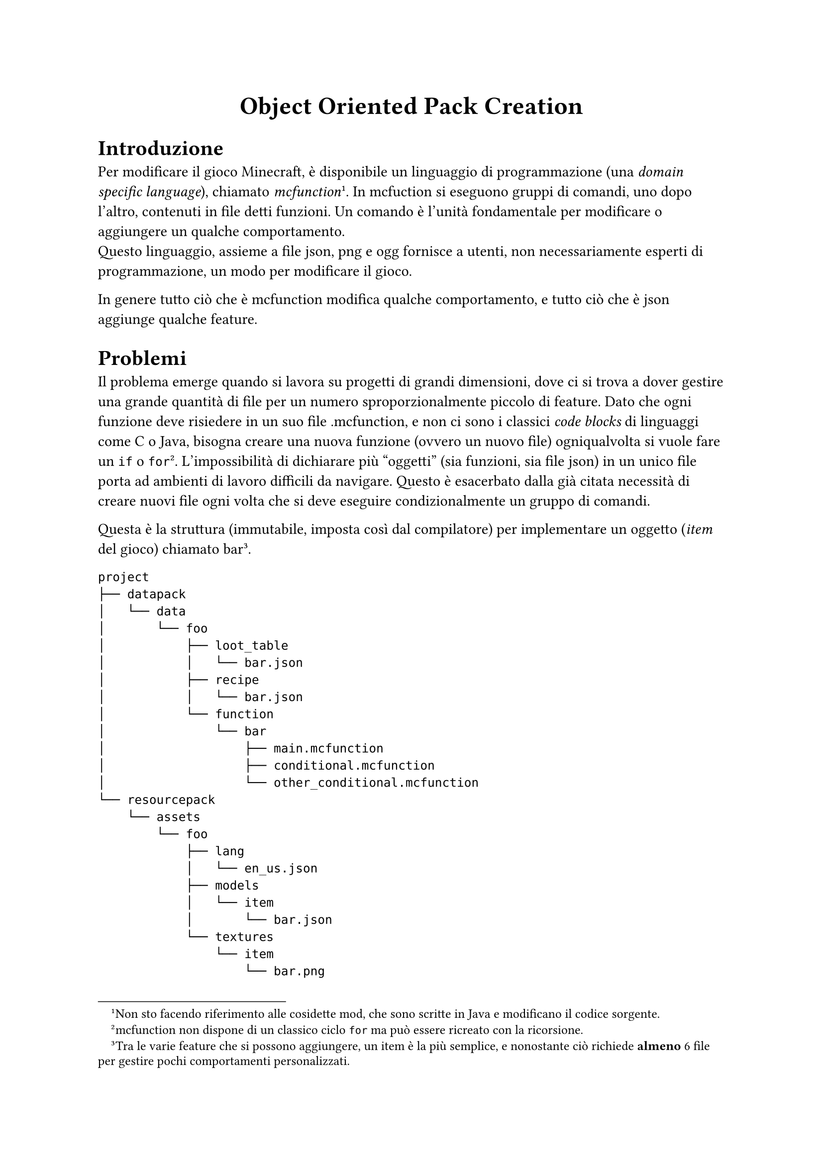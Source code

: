 #align(center, text(18pt)[
  *Object Oriented Pack Creation*
])
= Introduzione
Per modificare il gioco Minecraft, è disponibile un linguaggio di programmazione (una _domain specific language_), chiamato _mcfunction_#footnote([Non sto facendo riferimento alle cosidette mod, che sono scritte in Java e modificano il codice sorgente.]). In mcfuction si eseguono gruppi di comandi, uno dopo l'altro, contenuti in file detti funzioni. Un comando è l'unità fondamentale per modificare o aggiungere un qualche comportamento. \
Questo linguaggio, assieme a file json, png e ogg fornisce a utenti, non necessariamente esperti di programmazione, un modo per modificare il gioco.

In genere tutto ciò che è mcfunction modifica qualche comportamento, e tutto ciò che è json aggiunge qualche feature.
= Problemi
Il problema emerge quando si lavora su progetti di grandi dimensioni, dove ci si trova a dover gestire una grande quantità di file per un numero sproporzionalmente piccolo di feature. Dato che ogni funzione deve risiedere in un suo file .mcfunction, e non ci sono i classici _code blocks_ di linguaggi come C o Java, bisogna creare una nuova funzione (ovvero un nuovo file) ogniqualvolta si vuole fare un `if` o `for`#footnote([mcfunction non dispone di un classico ciclo `for` ma può essere ricreato con la ricorsione.]). L'impossibilità di dichiarare più "oggetti" (sia funzioni, sia file json) in un unico file porta ad ambienti di lavoro difficili da navigare. Questo è esacerbato dalla già citata necessità di creare nuovi file ogni volta che si deve eseguire condizionalmente un gruppo di comandi.

Questa è la struttura (immutabile, imposta così dal compilatore) per implementare un oggetto (_item_ del gioco) chiamato bar#footnote([Tra le varie feature che si possono aggiungere, un item è la più semplice, e nonostante ciò richiede *almeno* 6 file per gestire pochi comportamenti personalizzati.]).
```
project
├── datapack
│   └── data
│       └── foo
│           ├── loot_table
│           │   └── bar.json
│           ├── recipe
│           │   └── bar.json
│           └── function
│               └── bar
│                   ├── main.mcfunction
│                   ├── conditional.mcfunction
│                   └── other_conditional.mcfunction
└── resourcepack
    └── assets
        └── foo
            ├── lang
            │   └── en_us.json
            ├── models
            │   └── item
            │       └── bar.json
            └── textures
                └── item
                    └── bar.png
```
- `datapack`: contiene i file che modificano comportamenti (funzioni, ricette, bottino, obiettivi,...).
- `resourcepack`: contiene le risorse (suoni, font, modelli 3d, texture, traduzioni,...)
- `foo`: ogni progetto deve usare (almeno) un namespace#footnote([Il namespace in genere coincide con il nome del progetto, o un suo acronimo.]) per distinguersi dalle feature degli altri ed evitare conflitti.
- `loot_table` e `recipe`: alcuni dei file json utilizzati per aggiungere feature. In questo caso `loot_table` contiene i dati che dovrà avere il mio oggetto (nome, rarità, danno) e `recipe` definisce gli ingredienti per crearlo.
- `lang/en_us`: traduzione in inglese del nome dell'oggetto
- `models/item` e `textures/item`: aspetto del mio oggetto
- `function`: comportamenti del mio oggetto (ad esempio cosa fa se clicco con il tasto destro quando lo impugno).

Come si può vedere bisogna gestire molti file (anche lontani tra loro) per definire per bene tutte le proprietà e comportamenti di una feature estremamente semplice.

Ogni progetto dispone di un _datapack_, che influenza il comportamento, e una _resourcepack_, che definisce le risorse utilizzate dal gioco. Questa è una struttura molto simile a un tipico progetto java con maven, dove il codice sorgente è separato dalle risorse. La cartella contenente _datapack_ e _resourcepack_, rappresenta il _pack_, il cui nome è in genere quello del progetto#footnote([_pack_ e progetto sono termini equivalenti e indicano la stessa cosa.]).

#underline([Un esempio di progetto completo può essere visto qua: https://github.com/asdru22/CognitionDev/])

= La soluzione
Adottare un sistema basato su oggetti dove sono gia disposti metodi per inserire questi file e generare i progetti. Una possibile struttura potrebbe essere:
```java
// java 21+
{
  void main(){
    Project myProject = new Project();

    Namespace myNamespace = new Namespace("foo");

    Datapack myDatapack = new Datapack();
    Resourcepack myResourcepack = new Resourcepack();

    Function fun1 = new Function(STR."""
        say hello world
        function \{myNamespace}:fun2
      """)

    Function fun2 = new Function("say I'm fun 2")

    myDatapack.add(...)
    myResourcepack.add(...)

    myProject.setDatapack(myDatapack);
    myProject.setResourcepack(myResourcepack);

    myProject.setVersion("25w19a");
    myProject.setOutput("C:\Users\...\.minecraft");
    myProject.setWorld("Test World");

    myProject.build();

  }
}
```

Basare l'intero progetto su java permetterebbe anche di scrivere righe di codice ripetuto in maniera più veloce. Ad esempio se voglio eseguire un controllo di tutti gli slot dell'inventario di un giocatore dovrei scrivere

```
execute if items entity @s inventory.0 stone_sword run function foo:bar
execute if items entity @s inventory.1 stone_sword run function foo:bar
execute if items entity @s inventory.2 stone_sword run function foo:bar
...
execute if items entity @s inventory.35 stone_sword run function foo:bar
```
Questo può essere semplificato con
```java
StringBuilder sb = new StringBuilder();
        for(int i = 0 ; i < 36 ; i++) {
            sb.append(String.format("execute if items entity @s inventory.%s stone_sword run function foo:bar",i));
        }
new Function(sb.toString());
```
Dato che non esistono funzioni $sin, cos, log$ etc... si usano delle lookup table che contengono dei valori in un range prefissato. In genere si creano con python e poi si copia in una funzione. Tuttavia con questo approccio si può semplificare con
```java
StringBuilder sb = new StringBuilder();
    for(int i = 0; i<=360; i++){
        sb.append(STR."\{Math.sin(Math.toRadians(i))},");
    }
new Function(STR."data modify storage foo:storage root.sin set value [\{sb}]");
```
e poi prelevare dall'array l'elemento $i$ che corrisponde a $sin(i)$#footnote([ Ad esempio `data get storage foo:storage root.sin[90]` restituirà 1]).
= Alternativa
Un metodo alternativo può consistere nel sfruttare le annotazioni, e poi tramite reflection ottenere il loro nome e il contenuto del campo associato.
```java
@Folder(name="foo")
public class Test {

    @Function(name = "myfunction")
    String f1 = STR."""
            say hi
            function \{Global.getNamespace()}:foo/another_function
            """;

    @Function(name = "another_function")
    String f2 = "say im a function";

    String f3 = "not a function";
}
```
Questo creerà per esempio `namespace:foo/myfunction.mcfunction`, e il testo al suo interno sarà
```
say hi
function namespace:foo/another_function
```
= Conclusione
L'attuale ambiente di sviluppo presenta molti problemi e limitazioni, sia a livello di struttura che a livello sintattico. Le limitazioni per molti sviluppatori rappresentano una sfida e ormai sono in grado di sviluppare feature aggirandole strategicamente. Per quanto riguarda la struttura, personalmente spesso mi ritrovo a non finire mai progetti perché ho raggiunto una soglia dove diventa troppo lungo e difficile navigare questi file. Mi piacerebbe dunque proporre questa soluzione al problema.

La struttura proposta, basata su oggetti, secondo me può fornire un ambiente di lavoro più chiaro e facile da navigare, ma velocizzare anche la scrittura di codice, specialmente per quanto riguarda l'inserimento dinamico di testo in altri file. Ad esempio si può definire un metodo `addTranslation(String key, String value)` che aggiunge un entry al file json della lingua inglese#footnote([`en_us.json` è la traduzione di default e fallback per tutte le traduzioni assenti in altre lingue.]). Oppure usare un'annotazione per definire quali funzioni sono eseguite costantemente#footnote([Il ciclo di gioco di Minecraft normalmente scorre a una velocità fissa di 20 tick al secondo, cioè c'è un tick ogni 0,05 secondi. Quindi una funzione in "loop" viene eseguita 20 volte al secondo.]) (`@Tick`). Un altro vantaggio notevole di basare questi progetti su un linguaggio di programmazione è la possibilità di integrare feature di java ovunque un utente lo ritenga utile per rendere mcfunction un linguaggio più di alto livello (possibilità di ripetere facilmente codice, generare template per creare oggetti facilmente, creare _lookup table_ velocemente...).

Secondo me una volta finito questo progetto può essere condiviso ed essere utilizzato come libreria da altri utenti che hanno riscontrato gli stessi problemi con mcfunction. Per questo un possibile lavoro da fare può anche essere creare una documentazione con javadoc e progettare le classi ponendo particolare attenzione alla visibilità di metodi e campi.

Ci tengo a precisare che per me l'aspetto prioritario della proposta resta la programmazione ad oggetti, utilizzare feature più avanzate di java e design pattern di ingegneria software. Quindi se lei preferisce un altro scenario (non lo sviluppo di pack per Minecraft) in cui è possibile fare un lavoro simile per me non c'è problema.

Invece se le piace il progetto presentato, preciso che gli esempi forniti sono solo la punta del iceberg di una serie di feature che si potrebbero implementare con un sistema basato interamente su oggetti per velocizzare lo sviluppo, piuttosto che utilizzare il classico sistema basato sulla creazione manuale di file. Dato che ho usato questi pack per più di 7 anni, so bene quali sono i suoi punti deboli, feature che la comunità vorrebbe.

Secondo me è richiesto un notevole impegno per sviluppare questo sistema basato su oggetti in maniera completa e funzionale. Auspico quindi che la presente proposta di tesi possa proseguire anche attraverso un tirocinio interno, così da poterne sviluppare in modo più completo sia l'implementazione tecnica sia gli aspetti pratici.
